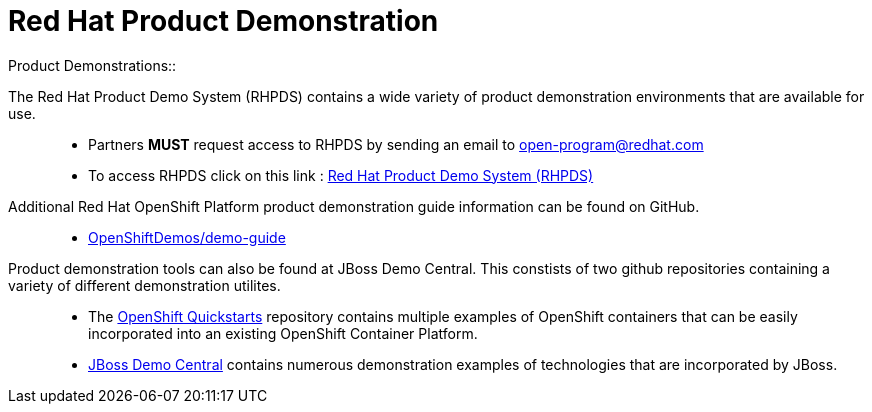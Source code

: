 = Red Hat Product Demonstration
Product Demonstrations:: 

The Red Hat Product Demo System (RHPDS) contains a wide variety of product demonstration environments that are available for use.::
   * Partners *MUST* request access to RHPDS by sending an email to open-program@redhat.com
   * To access RHPDS click on this link : link:https://rhpds.redhat.com/[Red Hat Product Demo System (RHPDS)^]

Additional Red Hat OpenShift Platform product demonstration guide information can be found on GitHub.::
   * link:https://github.com/OpenShiftDemos/demo-guide[OpenShiftDemos/demo-guide^]

Product demonstration tools can also be found at JBoss Demo Central.  This constists of two github repositories containing a variety of different demonstration utilites.:: 
   * The link:https://github.com/jboss-openshift/openshift-quickstarts[OpenShift Quickstarts^] repository contains multiple examples of OpenShift containers that can be easily incorporated into an existing OpenShift Container Platform.
   * link:https://github.com/jbossdemocentral[JBoss Demo Central^] contains numerous demonstration examples of technologies that are incorporated by JBoss.